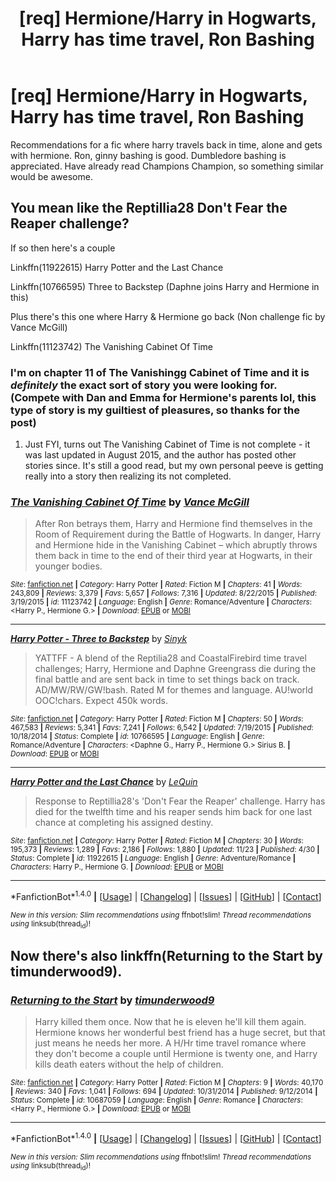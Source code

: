#+TITLE: [req] Hermione/Harry in Hogwarts, Harry has time travel, Ron Bashing

* [req] Hermione/Harry in Hogwarts, Harry has time travel, Ron Bashing
:PROPERTIES:
:Author: Lightstrider101
:Score: 6
:DateUnix: 1480576245.0
:DateShort: 2016-Dec-01
:FlairText: Request
:END:
Recommendations for a fic where harry travels back in time, alone and gets with hermione. Ron, ginny bashing is good. Dumbledore bashing is appreciated. Have already read Champions Champion, so something similar would be awesome.


** You mean like the Reptillia28 Don't Fear the Reaper challenge?

If so then here's a couple

Linkffn(11922615) Harry Potter and the Last Chance

Linkffn(10766595) Three to Backstep (Daphne joins Harry and Hermione in this)

Plus there's this one where Harry & Hermione go back (Non challenge fic by Vance McGill)

Linkffn(11123742) The Vanishing Cabinet Of Time
:PROPERTIES:
:Author: GryffindorTom
:Score: 1
:DateUnix: 1480614195.0
:DateShort: 2016-Dec-01
:END:

*** I'm on chapter 11 of The Vanishingg Cabinet of Time and it is /definitely/ the exact sort of story you were looking for. (Compete with Dan and Emma for Hermione's parents lol, this type of story is my guiltiest of pleasures, so thanks for the post)
:PROPERTIES:
:Author: Buffy11bnl
:Score: 3
:DateUnix: 1480714310.0
:DateShort: 2016-Dec-03
:END:

**** Just FYI, turns out The Vanishing Cabinet of Time is not complete - it was last updated in August 2015, and the author has posted other stories since. It's still a good read, but my own personal peeve is getting really into a story then realizing its not completed.
:PROPERTIES:
:Author: Buffy11bnl
:Score: 1
:DateUnix: 1480964805.0
:DateShort: 2016-Dec-05
:END:


*** [[http://www.fanfiction.net/s/11123742/1/][*/The Vanishing Cabinet Of Time/*]] by [[https://www.fanfiction.net/u/670787/Vance-McGill][/Vance McGill/]]

#+begin_quote
  After Ron betrays them, Harry and Hermione find themselves in the Room of Requirement during the Battle of Hogwarts. In danger, Harry and Hermione hide in the Vanishing Cabinet -- which abruptly throws them back in time to the end of their third year at Hogwarts, in their younger bodies.
#+end_quote

^{/Site/: [[http://www.fanfiction.net/][fanfiction.net]] *|* /Category/: Harry Potter *|* /Rated/: Fiction M *|* /Chapters/: 41 *|* /Words/: 243,809 *|* /Reviews/: 3,379 *|* /Favs/: 5,657 *|* /Follows/: 7,316 *|* /Updated/: 8/22/2015 *|* /Published/: 3/19/2015 *|* /id/: 11123742 *|* /Language/: English *|* /Genre/: Romance/Adventure *|* /Characters/: <Harry P., Hermione G.> *|* /Download/: [[http://www.ff2ebook.com/old/ffn-bot/index.php?id=11123742&source=ff&filetype=epub][EPUB]] or [[http://www.ff2ebook.com/old/ffn-bot/index.php?id=11123742&source=ff&filetype=mobi][MOBI]]}

--------------

[[http://www.fanfiction.net/s/10766595/1/][*/Harry Potter - Three to Backstep/*]] by [[https://www.fanfiction.net/u/4329413/Sinyk][/Sinyk/]]

#+begin_quote
  YATTFF - A blend of the Reptilia28 and CoastalFirebird time travel challenges; Harry, Hermione and Daphne Greengrass die during the final battle and are sent back in time to set things back on track. AD/MW/RW/GW!bash. Rated M for themes and language. AU!world OOC!chars. Expect 450k words.
#+end_quote

^{/Site/: [[http://www.fanfiction.net/][fanfiction.net]] *|* /Category/: Harry Potter *|* /Rated/: Fiction M *|* /Chapters/: 50 *|* /Words/: 467,583 *|* /Reviews/: 5,341 *|* /Favs/: 7,241 *|* /Follows/: 6,542 *|* /Updated/: 7/19/2015 *|* /Published/: 10/18/2014 *|* /Status/: Complete *|* /id/: 10766595 *|* /Language/: English *|* /Genre/: Romance/Adventure *|* /Characters/: <Daphne G., Harry P., Hermione G.> Sirius B. *|* /Download/: [[http://www.ff2ebook.com/old/ffn-bot/index.php?id=10766595&source=ff&filetype=epub][EPUB]] or [[http://www.ff2ebook.com/old/ffn-bot/index.php?id=10766595&source=ff&filetype=mobi][MOBI]]}

--------------

[[http://www.fanfiction.net/s/11922615/1/][*/Harry Potter and the Last Chance/*]] by [[https://www.fanfiction.net/u/1634726/LeQuin][/LeQuin/]]

#+begin_quote
  Response to Reptillia28's 'Don't Fear the Reaper' challenge. Harry has died for the twelfth time and his reaper sends him back for one last chance at completing his assigned destiny.
#+end_quote

^{/Site/: [[http://www.fanfiction.net/][fanfiction.net]] *|* /Category/: Harry Potter *|* /Rated/: Fiction M *|* /Chapters/: 30 *|* /Words/: 195,373 *|* /Reviews/: 1,289 *|* /Favs/: 2,186 *|* /Follows/: 1,880 *|* /Updated/: 11/23 *|* /Published/: 4/30 *|* /Status/: Complete *|* /id/: 11922615 *|* /Language/: English *|* /Genre/: Adventure/Romance *|* /Characters/: Harry P., Hermione G. *|* /Download/: [[http://www.ff2ebook.com/old/ffn-bot/index.php?id=11922615&source=ff&filetype=epub][EPUB]] or [[http://www.ff2ebook.com/old/ffn-bot/index.php?id=11922615&source=ff&filetype=mobi][MOBI]]}

--------------

*FanfictionBot*^{1.4.0} *|* [[[https://github.com/tusing/reddit-ffn-bot/wiki/Usage][Usage]]] | [[[https://github.com/tusing/reddit-ffn-bot/wiki/Changelog][Changelog]]] | [[[https://github.com/tusing/reddit-ffn-bot/issues/][Issues]]] | [[[https://github.com/tusing/reddit-ffn-bot/][GitHub]]] | [[[https://www.reddit.com/message/compose?to=tusing][Contact]]]

^{/New in this version: Slim recommendations using/ ffnbot!slim! /Thread recommendations using/ linksub(thread_id)!}
:PROPERTIES:
:Author: FanfictionBot
:Score: 2
:DateUnix: 1480614204.0
:DateShort: 2016-Dec-01
:END:


** Now there's also linkffn(Returning to the Start by timunderwood9).
:PROPERTIES:
:Author: AhoraMuchachoLiberta
:Score: 1
:DateUnix: 1480707052.0
:DateShort: 2016-Dec-02
:END:

*** [[http://www.fanfiction.net/s/10687059/1/][*/Returning to the Start/*]] by [[https://www.fanfiction.net/u/1816893/timunderwood9][/timunderwood9/]]

#+begin_quote
  Harry killed them once. Now that he is eleven he'll kill them again. Hermione knows her wonderful best friend has a huge secret, but that just means he needs her more. A H/Hr time travel romance where they don't become a couple until Hermione is twenty one, and Harry kills death eaters without the help of children.
#+end_quote

^{/Site/: [[http://www.fanfiction.net/][fanfiction.net]] *|* /Category/: Harry Potter *|* /Rated/: Fiction M *|* /Chapters/: 9 *|* /Words/: 40,170 *|* /Reviews/: 340 *|* /Favs/: 1,041 *|* /Follows/: 694 *|* /Updated/: 10/31/2014 *|* /Published/: 9/12/2014 *|* /Status/: Complete *|* /id/: 10687059 *|* /Language/: English *|* /Genre/: Romance *|* /Characters/: <Harry P., Hermione G.> *|* /Download/: [[http://www.ff2ebook.com/old/ffn-bot/index.php?id=10687059&source=ff&filetype=epub][EPUB]] or [[http://www.ff2ebook.com/old/ffn-bot/index.php?id=10687059&source=ff&filetype=mobi][MOBI]]}

--------------

*FanfictionBot*^{1.4.0} *|* [[[https://github.com/tusing/reddit-ffn-bot/wiki/Usage][Usage]]] | [[[https://github.com/tusing/reddit-ffn-bot/wiki/Changelog][Changelog]]] | [[[https://github.com/tusing/reddit-ffn-bot/issues/][Issues]]] | [[[https://github.com/tusing/reddit-ffn-bot/][GitHub]]] | [[[https://www.reddit.com/message/compose?to=tusing][Contact]]]

^{/New in this version: Slim recommendations using/ ffnbot!slim! /Thread recommendations using/ linksub(thread_id)!}
:PROPERTIES:
:Author: FanfictionBot
:Score: 1
:DateUnix: 1480707093.0
:DateShort: 2016-Dec-02
:END:
